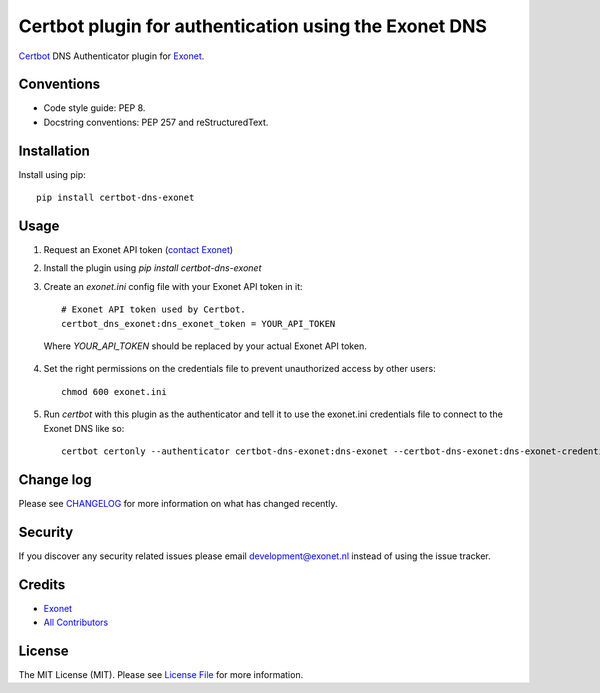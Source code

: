 Certbot plugin for authentication using the Exonet DNS
======================================================

.. image:: https://img.shields.io/pypi/v/certbot-dns-exonet.svg?style=flat-square
    :target: https://pypi.org/project/certbot-dns-exonet
.. image:: https://img.shields.io/pypi/pyversions/certbot-dns-exonet.svg?style=flat-square
    :target: https://pypi.org/project/certbot-dns-exonet
.. image:: https://img.shields.io/pypi/l/certbot-dns-exonet.svg?style=flat-square
    :target: https://github.com/exonet/certbot-dns-exonet/blob/master/LICENSE

`Certbot <https://certbot.eff.org>`_ DNS Authenticator plugin for `Exonet <https://www.exonet.nl>`_.

Conventions
-----------
- Code style guide: PEP 8.
- Docstring conventions: PEP 257 and reStructuredText.

Installation
------------
Install using pip::

 pip install certbot-dns-exonet

Usage
-----

1. Request an Exonet API token (`contact Exonet <https://www.exonet.nl/contact>`_)

2. Install the plugin using `pip install certbot-dns-exonet`

3. Create an `exonet.ini` config file with your Exonet API token in it::

    # Exonet API token used by Certbot.
    certbot_dns_exonet:dns_exonet_token = YOUR_API_TOKEN


  Where `YOUR_API_TOKEN` should be replaced by your actual Exonet API token.

4. Set the right permissions on the credentials file to prevent unauthorized access by other users::

    chmod 600 exonet.ini
   
5. Run `certbot` with this plugin as the authenticator and tell it to use the exonet.ini credentials file to connect to the Exonet DNS like so::

    certbot certonly --authenticator certbot-dns-exonet:dns-exonet --certbot-dns-exonet:dns-exonet-credentials exonet.ini -d domain.com

Change log
----------
Please see `CHANGELOG <https://github.com/exonet/certbot-dns-exonet/blob/master/CHANGELOG.md>`_ for more information on what has changed recently.

Security
--------
If you discover any security related issues please email `development@exonet.nl <mailto:development@exonet.nl>`_ instead of using the issue tracker.

Credits
-------
- `Exonet <https://github.com/exonet>`_
- `All Contributors <https://github.com/exonet/certbot-dns-exonet/graphs/contributors>`_

License
-------
The MIT License (MIT). Please see `License File <https://github.com/exonet/certbot-dns-exonet/blob/master/LICENSE>`_ for more information.
